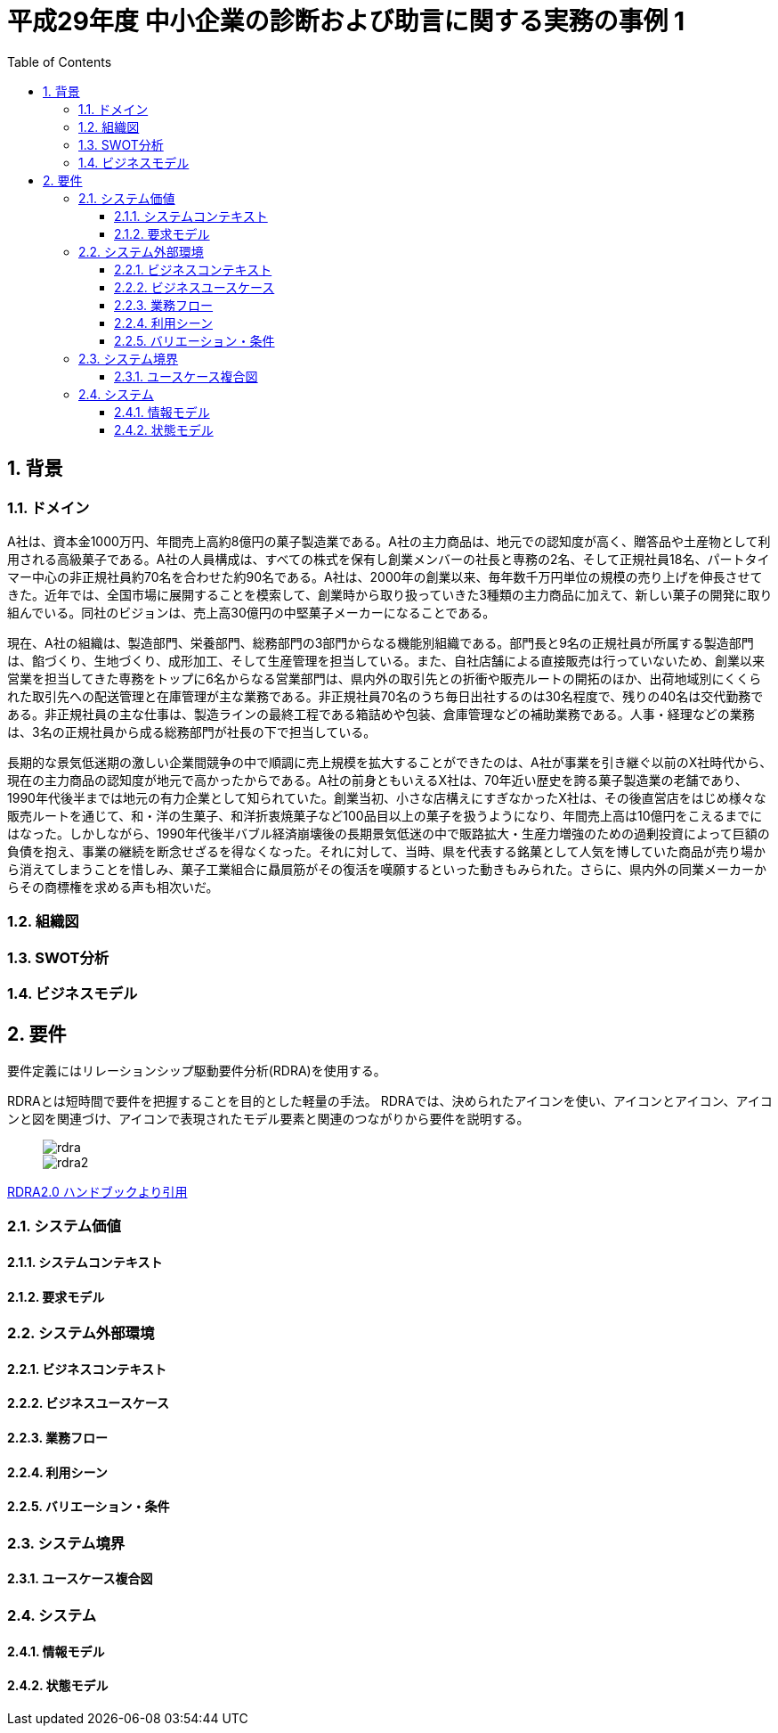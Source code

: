 :toc: left
:toclevels: 5
:sectnums:
:stem:
:source-highlighter: coderay

= 平成29年度 中小企業の診断および助言に関する実務の事例 1

== 背景

=== ドメイン

A社は、資本金1000万円、年間売上高約8億円の菓子製造業である。A社の主力商品は、地元での認知度が高く、贈答品や土産物として利用される高級菓子である。A社の人員構成は、すべての株式を保有し創業メンバーの社長と専務の2名、そして正規社員18名、パートタイマー中心の非正規社員約70名を合わせた約90名である。A社は、2000年の創業以来、毎年数千万円単位の規模の売り上げを伸長させてきた。近年では、全国市場に展開することを模索して、創業時から取り扱っていきた3種類の主力商品に加えて、新しい菓子の開発に取り組んでいる。同社のビジョンは、売上高30億円の中堅菓子メーカーになることである。

現在、A社の組織は、製造部門、栄養部門、総務部門の3部門からなる機能別組織である。部門長と9名の正規社員が所属する製造部門は、餡づくり、生地づくり、成形加工、そして生産管理を担当している。また、自社店舗による直接販売は行っていないため、創業以来営業を担当してきた専務をトップに6名からなる営業部門は、県内外の取引先との折衝や販売ルートの開拓のほか、出荷地域別にくくられた取引先への配送管理と在庫管理が主な業務である。非正規社員70名のうち毎日出社するのは30名程度で、残りの40名は交代勤務である。非正規社員の主な仕事は、製造ラインの最終工程である箱詰めや包装、倉庫管理などの補助業務である。人事・経理などの業務は、3名の正規社員から成る総務部門が社長の下で担当している。

長期的な景気低迷期の激しい企業間競争の中で順調に売上規模を拡大することができたのは、A社が事業を引き継ぐ以前のX社時代から、現在の主力商品の認知度が地元で高かったからである。A社の前身ともいえるX社は、70年近い歴史を誇る菓子製造業の老舗であり、1990年代後半までは地元の有力企業として知られていた。創業当初、小さな店構えにすぎなかったX社は、その後直営店をはじめ様々な販売ルートを通じて、和・洋の生菓子、和洋折衷焼菓子など100品目以上の菓子を扱うようになり、年間売上高は10億円をこえるまでにはなった。しかしながら、1990年代後半バブル経済崩壊後の長期景気低迷の中で販路拡大・生産力増強のための過剰投資によって巨額の負債を抱え、事業の継続を断念せざるを得なくなった。それに対して、当時、県を代表する銘菓として人気を博していた商品が売り場から消えてしまうことを惜しみ、菓子工業組合に贔屓筋がその復活を嘆願するといった動きもみられた。さらに、県内外の同業メーカーからその商標権を求める声も相次いだ。



=== 組織図

=== SWOT分析

=== ビジネスモデル

== 要件

要件定義にはリレーションシップ駆動要件分析(RDRA)を使用する。

RDRAとは短時間で要件を把握することを目的とした軽量の手法。 RDRAでは、決められたアイコンを使い、アイコンとアイコン、アイコンと図を関連づけ、アイコンで表現されたモデル要素と関連のつながりから要件を説明する。

____
image::images/rdra.png[]
image::images/rdra2.png[]
____

https://www.amazon.co.jp/RDRA2-0-%E3%83%8F%E3%83%B3%E3%83%89%E3%83%96%E3%83%83%E3%82%AF-%E8%BB%BD%E3%81%8F%E6%9F%94%E8%BB%9F%E3%81%A7%E7%B2%BE%E5%BA%A6%E3%81%AE%E9%AB%98%E3%81%84%E8%A6%81%E4%BB%B6%E5%AE%9A%E7%BE%A9%E3%81%AE%E3%83%A2%E3%83%87%E3%83%AA%E3%83%B3%E3%82%B0%E6%89%8B%E6%B3%95-%E7%A5%9E%E5%B4%8E%E5%96%84%E5%8F%B8-ebook/dp/B07STQZFBX[RDRA2.0 ハンドブックより引用]

=== システム価値

==== システムコンテキスト

==== 要求モデル

=== システム外部環境

==== ビジネスコンテキスト

==== ビジネスユースケース

==== 業務フロー

==== 利用シーン

==== バリエーション・条件

=== システム境界

==== ユースケース複合図

=== システム

==== 情報モデル

==== 状態モデル
